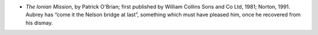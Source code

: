 .. title: Recent Reading
.. slug: 2004-08-08
.. date: 2004-08-08 00:00:00 UTC-05:00
.. tags: old blog,recent reading
.. category: oldblog
.. link: 
.. description: 
.. type: text


+ *The Ionian Mission*, by Patrick O'Brian; first published by William
  Collins Sons and Co Ltd, 1981; Norton, 1991.  Aubrey has “come it the
  Nelson bridge at last”, something which must have pleased him, once
  he recovered from his dismay.
